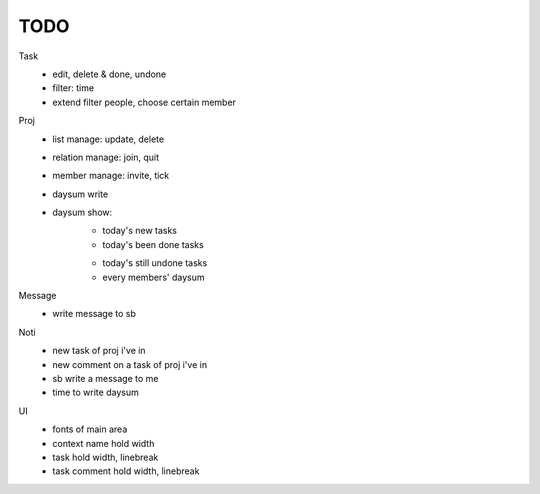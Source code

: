 ====
TODO
====

Task
    * edit, delete & done, undone
    * filter: time
    * extend filter people, choose certain member

Proj
    * list manage: update, delete
    * relation manage: join, quit
    * member manage: invite, tick
    * daysum write
    * daysum show:
        + today's new tasks
        + today's been done tasks
        * today's still undone tasks
        * every members' daysum

Message
    * write message to sb

Noti
    * new task of proj i've in
    * new comment on a task of proj i've in
    * sb write a message to me
    * time to write daysum

UI
    * fonts of main area
    * context name hold width
    * task hold width, linebreak
    * task comment hold width, linebreak
